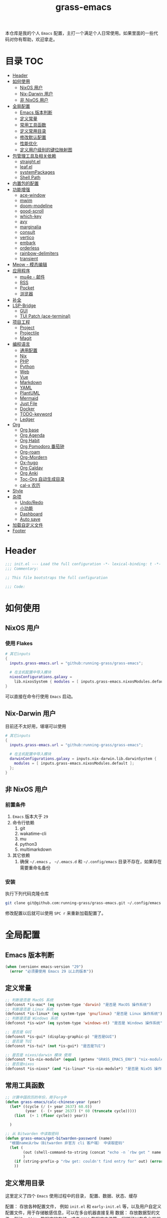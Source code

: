 #+TITLE: grass-emacs

#+PROPERTY: header-args               :results silent
#+PROPERTY: header-args:emacs-lisp    :tangle init.el

本仓库是我的个人 =Emacs= 配置，主打一个满足个人日常使用。如果里面的一些代码对你有帮助，欢迎拿走。

* 目录                                                                  :TOC:
- [[#header][Header]]
- [[#如何使用][如何使用]]
  - [[#nixos-用户][NixOS 用户]]
  - [[#nix-darwin-用户][Nix-Darwin 用户]]
  - [[#非-nixos-用户][非 NixOS 用户]]
- [[#全局配置][全局配置]]
  - [[#emacs-版本判断][Emacs 版本判断]]
  - [[#定义常量][定义常量]]
  - [[#常用工具函数][常用工具函数]]
  - [[#定义常用目录][定义常用目录]]
  - [[#修改默认配置][修改默认配置]]
  - [[#性能优化][性能优化]]
  - [[#定义用户级别的键位映射图][定义用户级别的键位映射图]]
- [[#包管理工具及相关依赖][包管理工具及相关依赖]]
  - [[#straightel][straight.el]]
  - [[#leafel][leaf.el]]
  - [[#systempackages][systemPackages]]
  - [[#shell-path][Shell Path]]
- [[#内置包的配置][内置包的配置]]
- [[#功能增强][功能增强]]
  - [[#ace-window][ace-window]]
  - [[#mwim][mwim]]
  - [[#doom-modeline][doom-modeline]]
  - [[#good-scroll][good-scroll]]
  - [[#which-key][which-key]]
  - [[#avy][avy]]
  - [[#marginalia][marginalia]]
  - [[#consult][consult]]
  - [[#vertico][vertico]]
  - [[#embark][embark]]
  - [[#orderless][orderless]]
  - [[#rainbow-delimiters][rainbow-delimiters]]
  - [[#transient][transient]]
- [[#meow---模态编辑][Meow - 模态编辑]]
- [[#应用程序][应用程序]]
  - [[#mu4e---邮件][mu4e - 邮件]]
  - [[#rss][RSS]]
  - [[#pocket][Pocket]]
  - [[#浏览器][浏览器]]
- [[#补全][补全]]
- [[#lsp-bridge][LSP-Bridge]]
  - [[#gui][GUI]]
  - [[#tui-patch-ace-terminal][TUI Patch (ace-terminal)]]
- [[#项目工程][项目工程]]
  - [[#project][Project]]
  - [[#projectile][Projectile]]
  - [[#magit][Magit]]
- [[#编程语言][编程语言]]
  - [[#通用配置][通用配置]]
  - [[#nix][Nix]]
  - [[#php][PHP]]
  - [[#python][Python]]
  - [[#web][Web]]
  - [[#vue][Vue]]
  - [[#markdown][Markdown]]
  - [[#yaml][YAML]]
  - [[#plantuml][PlantUML]]
  - [[#mermaid][Mermaid]]
  - [[#just-file][Just File]]
  - [[#docker][Docker]]
  - [[#todo-keyword][TODO-keyword]]
  - [[#ledger][Ledger]]
- [[#org][Org]]
  - [[#org-base][Org base]]
  - [[#org-agenda][Org Agenda]]
  - [[#org-habit][Org Habit]]
  - [[#org-pomodoro-番茄钟][Org Pomodoro 番茄钟]]
  - [[#org-roam][Org-roam]]
  - [[#org-mordern][Org-Mordern]]
  - [[#ox-hugo][Ox-hugo]]
  - [[#org-caldav][Org Caldav]]
  - [[#org-anki][Org Anki]]
  - [[#toc-org-自动生成目录][Toc-Org 自动生成目录]]
  - [[#cal-x-农历][cal-x 农历]]
- [[#style][Style]]
- [[#杂项][杂项]]
  - [[#undoredo][Undo/Redo]]
  - [[#小功能][小功能]]
  - [[#dashboard][Dashboard]]
  - [[#auto-save][Auto save]]
- [[#加载自定义文件][加载自定义文件]]
- [[#footer][Footer]]

* Header
#+begin_src emacs-lisp
;;; init.el --- Load the full configuration -*- lexical-binding: t -*-
;;; Commentary:

;; This file bootstraps the full configuration

;;; Code:
#+end_src

* 如何使用
** NixOS 用户

*** 使用 Flakes

#+name: flake.nix
#+begin_src nix
  # 其它inputs
  {
    inputs.grass-emacs.url = "github:running-grass/grass-emacs";

    # 在主机配置中导入模块
    nixosConfigurations.galaxy =
      lib.nixosSystem { modules = [ inputs.grass-emacs.nixosModules.default ]; };
  }
#+end_src

可以直接在命令行使用 =Emacs= 启动。

** Nix-Darwin 用户

目前还不太好用，堪堪可以使用

#+name: flake.nix
#+begin_src nix
  # 其它inputs
  {
    inputs.grass-emacs.url = "github:running-grass/grass-emacs";

    # 在主机配置中导入模块
    darwinConfigurations.galaxy = inputs.nix-darwin.lib.darwinSystem {
      modules = [ inputs.grass-emacs.nixosModules.default ];
    };
  }
#+end_src

** 非 NixOS 用户

*** 前置条件
1. =Emacs= 版本大于 =29=
2. 命令行依赖
   1. git
   2. wakatime-cli
   3. mu
   4. python3
   5. multimarkdown
3. 其它依赖
   1. 确保 =~/.emacs= ， =~/.emacs.d= 和 =~/.config/emacs= 目录不存在，如果存在需要重命名备份
*** 安装

执行下列代码克隆仓库

#+begin_src bash
  git clone git@github.com:running-grass/grass-emacs.git ~/.config/emacs
#+end_src

修改配置以后就可以使用 =SPC r= 来重新加载配置了。
* 全局配置
** Emacs 版本判断
#+begin_src emacs-lisp
  (when (version< emacs-version "29")
    (error "必须要使用 Emacs 29 以上的版本"))
#+end_src

** 定义常量
#+begin_src emacs-lisp
  ;; 判断是否是 MacOS 系统
  (defconst *is-mac* (eq system-type 'darwin) "是否是 MacOS 操作系统")
  ;; 判断是否是 Linux 系统
  (defconst *is-linux* (eq system-type 'gnu/linux) "是否是 Linux 操作系统")
  ;; 判断是否是 Windows 系统
  (defconst *is-win* (eq system-type 'windows-nt) "是否是 Windows 操作系统")

  ;; 是否是 GUI
  (defconst *is-gui* (display-graphic-p) "是否是GUI")
  ;; 是否是 TUI
  (defconst *is-tui* (not *is-gui*) "是否是TUI")

  ;; 是否是 nixos/darwin 模块 使用
  (defconst *is-nix-module* (equal (getenv "GRASS_EMACS_ENV") "nix-module") "是否是Nix模块")
  ;; 是否是nixos
  (defconst *is-nixos* (and *is-linux* *is-nix-module*) "是否是 NixOS 操作系统")
#+end_src

** 常用工具函数
#+begin_src emacs-lisp
  ;; 计算中国农历的年份，用于org中
  (defun grass-emacs/calc-chinese-year (year)
    (let* ((cycle (/ (+ year 2637) 60.0))
           (year  (- (+ year 2637) (* 60 (truncate cycle)))))
      (list  (+ 1 (floor cycle)) year))

    )

  ;; 从 Bitwarden 中读取密码
  (defun grass-emacs/get-bitwarden-password (name)
    "根据name从rbw（Bitwarden 非官方 cli 客户端） 中读取密码"
    (let (
          (out (shell-command-to-string (concat "echo -n `rbw get " name "`")))
          )
      (if (string-prefix-p "rbw get: couldn't find entry for" out) (error "没找到对应的密码") out)
      ))
#+end_src
** 定义常用目录

这里定义了四个 =Emacs= 使用过程中的目录， 配置、数据、状态、缓存

配置： 存放各种配置文件， 例如 =init.el= 和 =early-init.el= 等，以及用户自定义配置文件，用于存储敏感信息，可以在多台机器直接复用
数据： 存放数据型的文件，例如 =sqllite= 数据库的存储，或者 =BBDB= 数据库文件等，同样可以在多台机器直接共享。 和配置的区别在于，一个是声明式的，一个是动态增加的数据
状态： 在多次启动运行之间共享的状态，例如 最近打开的文件，搜索历史等， 不可以跨机器和跨用户使用。
缓存： 使用过程中的缓存文件，可以被安全的删除，必须可以被重建。

#+begin_src emacs-lisp
  (require 'xdg)

  (defun expand-emacs-config (filename)
    "expand emacs config files"
    (expand-file-name filename
                      (or (getenv "EMACS_DEBUG_DIR")
                          (expand-file-name "emacs" (xdg-config-home))

                          )))

  (defun expand-emacs-data (filename)
    "expand emacs data files"
    (expand-file-name filename
                      (expand-file-name "emacs" (xdg-data-home))
                      ))

  (defun expand-emacs-state (filename)
    "expand emacs state files"
    (expand-file-name filename
                      (expand-file-name "emacs" (xdg-state-home))
                      ))

  (defun expand-emacs-cache (filename)
    "expand emacs cache files"
    (expand-file-name filename
                      (expand-file-name "emacs" (xdg-cache-home))
                      ))

  ;; 给 eln-cache 目录换个地方
  (when (boundp 'native-comp-eln-load-path)
    (startup-redirect-eln-cache (expand-emacs-cache "eln-cache")))

  ;; 定义自定义文件
  (defconst *custom-file* (expand-emacs-data "custom.el") "一些个性化的定义存放之地")

  ;; 插件默认使用这个目录，如果需要的话，再调整到其它相关目录
  (setq user-emacs-directory (expand-emacs-state ""))
  ;; 更改到缓存目录
  (setq package-user-dir (expand-emacs-cache "elpa"))
#+end_src

** 修改默认配置
#+begin_src emacs-lisp
  ;; 关闭原生编译警告
  (setq native-comp-async-report-warnings-errors nil)
  ;; 关闭启动画面
  (setq inhibit-startup-screen t)
  ;; 禁用对话框
  (setq use-dialog-box nil)
  ;; 禁用文件对话框
  (setq use-file-dialog nil)

  ;; 允许像素级别调整窗口和窗体大小
  (setq-default
   window-resize-pixelwise t
   frame-resize-pixelwise t)

  ;; 关闭工具栏
  (when (fboundp 'tool-bar-mode)
    (tool-bar-mode -1))
  ;; 关闭文件滑动控件
  (when (fboundp 'set-scroll-bar-mode)
    (set-scroll-bar-mode nil))
  ;; 关闭菜单栏
  (menu-bar-mode -1)

  ;; 隐藏内部边框
  (let ((no-border '(internal-border-width . 0)))
    (add-to-list 'default-frame-alist no-border)
    (add-to-list 'initial-frame-alist no-border))

  ;; 开启像素级滚动
  (when (fboundp 'pixel-scroll-precision-mode)
    (pixel-scroll-precision-mode))


  ;; 关闭emacs自带的退出确认
  (setq confirm-kill-emacs #'yes-or-no-p)

  ;; 自动补全括号(关闭，有时候很烦人))
  (electric-pair-mode -1)

  ;; 编程模式下，光标在括号上时高亮另一个括号
  (add-hook 'prog-mode-hook #'show-paren-mode)
  ;; 在 Mode line 上显示列号
  (column-number-mode 1)

  ;; 选中文本后输入文本会替换文本（更符合我们习惯了的其它编辑器的逻辑）
  (delete-selection-mode t)

  ;; 关闭文件自动备份
  (setq make-backup-files nil)
  ;; 编程模式下，可以折叠代码块
  (add-hook 'prog-mode-hook #'hs-minor-mode)

  ;; 如果是nixos关闭内置的包管理工具
  (when *is-nix-module*
    (setq package-enable-at-startup nil))

  ;; 设置等宽字体
  (set-face-attribute 'default nil :family "Sarasa Term Slab SC" :height 140)
  ;; 设置后备字体
  (set-fontset-font t nil "Sarasa Term SC" nil 'prepend)
  (set-fontset-font t nil "Iosevka" nil 'prepend)
  (set-fontset-font t nil "Source Han Sans HW" nil 'append)
  (set-fontset-font t nil "Unifont" nil 'append)
  (set-fontset-font t nil "Symbols Nerd Font" nil 'append)

  ;; 设置自动折行
  (setq truncate-lines nil)

  ;; 默认查找目录为home目录
  (setq command-line-default-directory "~")
  (setq nerd-icons-font-names '("SymbolsNerdFontMono-Regular.ttf")) ;

  ;; 设置2个空格
  (setq-default indent-tabs-mode nil)
  (setq-default tab-width 2)
  (setq-default default-tab-width 2)
  (setq-default js-indent-level 2)

  ;; 使用短的 y-or-n
  (setopt use-short-answers t)

  ;; 禁用外部程序的粘贴板，避免扰乱emacs 内部的 kill-ring
  (setq select-enable-clipboard nil)

  ;; 为外部剪切板增加绑定
  (keymap-global-set "C-S-y" 'meow-clipboard-yank)
  (keymap-global-set "C-S-s" 'meow-clipboard-save)
  (keymap-global-unset  "C-h C-f")

  (setq bookmark-default-file (expand-emacs-data "bookmarks"))
  (setq auto-save-list-file-prefix (expand-emacs-state "auto-save-list/.saves-"))
#+End_src

** 性能优化
#+begin_src emacs-lisp
  ;; 调大 gc 的阈值
  (let ((normal-gc-cons-threshold (* 20 1024 1024))
        (init-gc-cons-threshold (* 128 1024 1024)))
    (setq gc-cons-threshold init-gc-cons-threshold)
    (add-hook 'emacs-startup-hook
              (lambda () (setq gc-cons-threshold normal-gc-cons-threshold))))

  ;; 调大子进程的输出读取缓冲
  (setq read-process-output-max (* 4 1024 1024))
  ;; 关闭对子进程读取输出时的延迟缓冲
  (setq process-adaptive-read-buffering nil)
#+end_src

** 定义用户级别的键位映射图

定义了几个键位映射图，用于作为一些常用命令的分组。

会被绑定到 =meow= 的 =leader= 键位图中

#+begin_src emacs-lisp
  (defvar application-keymap (make-sparse-keymap) "applications")
  (defalias 'application-keymap application-keymap)

  (defvar project-keymap (make-sparse-keymap) "project commands")
  (defalias 'project-keymap project-keymap)

  (defvar buffer-keymap (make-sparse-keymap) "buffer operations")
  (defalias 'buffer-keymap buffer-keymap)

  (defvar file-keymap (make-sparse-keymap) "file operations")
  (defalias 'file-keymap file-keymap)

  (defvar org-keymap (make-sparse-keymap) "所有gtd相关的全局操作都在这里")
  (defalias 'org-keymap org-keymap)

  (defvar-keymap grass/jump-map
    :doc "My jump keymap"
    )
  (keymap-set global-map "C-c j" grass/jump-map)

  (defvar toggle-keymap (make-sparse-keymap) "一些开关按键")
  (defalias 'toggle-keymap toggle-keymap)
#+end_src

* 包管理工具及相关依赖
** straight.el
#+begin_src emacs-lisp
  (defvar bootstrap-version)
  (setq straight-base-dir (expand-emacs-state ""))
  (let ((bootstrap-file
         (expand-file-name
          "straight/repos/straight.el/bootstrap.el"
          (or (bound-and-true-p straight-base-dir)
              user-emacs-directory)))
        (bootstrap-version 7))
    (unless (file-exists-p bootstrap-file)
      (with-current-buffer
          (url-retrieve-synchronously
           "https://raw.githubusercontent.com/radian-software/straight.el/develop/install.el"
           'silent 'inhibit-cookies)
        (goto-char (point-max))
        (eval-print-last-sexp)))
    (load bootstrap-file nil 'nomessage))
#+end_src

** leaf.el
#+begin_src emacs-lisp
  (straight-use-package 'leaf)
  (straight-use-package 'leaf-keywords)
  (leaf leaf-keywords
    :custom
    (leaf-expand-ensure-system-package . t)
    :config
    (leaf-keywords-init)
    )
#+end_src

** systemPackages
#+begin_src emacs-lisp
  (leaf system-packages
    :straight '(system-packages
                :type git :host github :repo "running-grass/system-packages")
    :custom
    (system-packages-use-sudo . nil)
    (system-packages-noconfirm . t)
    :config
    (system-packages-ensure "git")
    )
#+end_src

** Shell Path
#+begin_src emacs-lisp
  (leaf exec-path-from-shell
    :straight t
    :config
    (exec-path-from-shell-initialize))
#+end_src
* 内置包的配置

#+begin_src emacs-lisp
  (leaf url
    :custom
    `(url-configuration-directory . ,(expand-emacs-state "url"))
    )
  ;; 保存了上一次打开文件时的光标位置
  (leaf saveplace
    :global-minor-mode save-place-mode
    :custom
    `(save-place-file . ,(expand-emacs-state "places"))
    )

  ;; 命令记录
  (leaf savehist
    :global-minor-mode t
    :custom
    (savehist-autosave-interval . 60)
    `(savehist-file . ,(expand-emacs-state "history"))
    )

  (leaf dabbrev
    ;; Swap M-/ and C-M-/
    :bind (("M-/" . dabbrev-completion)
           ("C-M-/" . dabbrev-expand))
    ;; Other useful Dabbrev configurations.
    :custom
    (dabbrev-ignored-buffer-regexps . '("\\.\\(?:pdf\\|jpe?g\\|png\\)\\'")))


  ;; 配置 tramp -- 远程编辑
  (leaf tramp
    :custom
    (tramp-default-method . "ssh")
    `(tramp-persistency-file-name . ,(expand-emacs-state "tramp")))

  ;; 文件被外部程序修改后，重新载入buffer
  (leaf autorevert
    :global-minor-mode global-auto-revert-mode
    )

  ;; 最近打开的文件
  (leaf recentf
    :global-minor-mode t
    :custom
    `(recentf-save-file . ,(expand-emacs-state "recentf"))
    (recentf-max-saved-items . 2000)
    (recentf-max-menu-items . 150)
    )

#+end_src

* 功能增强

** ace-window

这又是一个 abo-abo（Oleh Krehel）的项目。我们用 Emacs 多窗口时，window 超过 3 个后就很难使用 C-x o 进行切换了。ace-window 对 C-x o 重新绑定，使用时可以为每个 window 编个号，用编号进行跳转。


#+begin_src emacs-lisp
  (leaf ace-window
    :straight t
    :bind (("C-x o" . ace-window)))
#+end_src


** mwim

还记得我们提到 C-a 对应了 move-beginning-of-line，M-m 对应了 back-to-indentation。当代码有缩进时，前者会把光标移动到行首（到空格之前），后者会移动到代码文字的开头（到空格之后）。那么实际中这两个按法差别较大，且不易区分，使用起来不方便。mwim 就将二者合并，覆盖 C-a 为 mwim-beginning-of-code-or-line，这样按一次 C-a 时移动到代码文字开头，再按一次则是移动到整行的行首，如此反复。

同时，更有意义的是，它还可以覆盖 C-e move-end-of-line 为 mwim-end-of-code-or-line，当本行代码结尾有注释时，第一次按 C-e 将光标移动到代码尾部、注释之前。再按一次则是移动到整行的行尾。 这就大大提高了写代码的效率。

#+begin_src emacs-lisp
  (leaf mwim
    :straight t
    :bind
    ("C-a" . mwim-beginning-of-code-or-line)
    ("C-e" . mwim-end-of-code-or-line))
#+end_src


** doom-modeline

可以进行丰富的定制化

#+begin_src emacs-lisp
  (leaf doom-modeline
    :straight t
    :global-minor-mode t
    :custom
    (doom-modeline-modal-icon . t)
    )
#+end_src

** good-scroll

在现代图形界面操作系统中，光标在上下移动、翻页的时候 Emacs 会直接刷新界面，滚动时也是按行滚动，比较粗糙。good-scroll 提供了平滑滚动，并且支持变速滚动，更加顺手。


#+begin_src emacs-lisp
  (leaf good-scroll
    :straight t
    :global-minor-mode t
    :when *is-gui*          ; 在图形化界面时才使用这个插件
    )
#+end_src

** which-key

这是一个实用小工具，专门针对 Emacs 快捷键多而杂的问题，安装后，当按下部分快捷键前缀时，它会通过 minibuffer 提示你都有哪些可以按的快捷键及其命令名。例如启动了 hs-minor-mode 后，我们正常可以通过 C-c @ C-h 折叠代码块、用 C-c @ C-s 来展开代码块。但这个快捷键很长，时常记不住，那么有了 which-key 后我们可以先按下 C-c @ ，此时 which-key 就会提示我们接下来可以按的键：

#+begin_src emacs-lisp
  (leaf which-key
    :straight t
    :global-minor-mode t
    )
#+end_src


** avy

[[https://pavinberg.github.io/emacs-book/zh/enhancement/#avy][使用方法]]

#+begin_src emacs-lisp
  (leaf avy
    :straight t
    :bind
    ("C-c j j" . avy-goto-char-timer)
    ("C-c j l" . avy-goto-line)
    )
#+end_src

** marginalia

可以为 Emacs minibuffer 中的选项添加注解

#+begin_src emacs-lisp
  ;; Enable rich annotations using the Marginalia package
  (leaf marginalia
    :straight t
    :global-minor-mode t
    ;; Bind `marginalia-cycle' locally in the minibuffer.  To make the binding
    ;; available in the *Completions* buffer, add it to the
    ;; `completion-list-mode-map'.
    :bind
    (:minibuffer-local-map
     ("M-A" . marginalia-cycle))
    )
#+end_src

** consult

#+begin_src emacs-lisp
  (defun delete-current-file ()
    "Delete the file associated with the current buffer. Delete the current buffer too. If no file is associated, just close buffer without prompt for save."
    (interactive)
    (let ((currentFile (buffer-file-name)))
      (when (yes-or-no-p (concat "Delete file?: " currentFile))
        (kill-buffer (current-buffer))
        (when currentFile (delete-file currentFile)))))

  ;; Example configuration for Consult
  (leaf consult
    :straight t
    :ensure-system-package (rg . ripgrep)
    :bind
    ("C-c b b" . consult-buffer)
    ("C-c p s" . consult-ripgrep)
    ("C-c f f" . find-file)
    ("C-c f d" . delete-current-file)
    ("C-c f e" . consult-recent-file)
    ("C-c j g" . consult-goto-line)            ;; orig. goto-line
    ("C-c j m" . consult-imenu)
    ("C-c j s" . consult-line)                ;; orig. previous-matching-history-element

    ;; Enable automatic preview at point in the *Completions* buffer. This is
    ;; relevant when you use the default completion UI.
    :hook
    (completion-list-mode-hook . consult-preview-at-point-mode)

    ;; The :init configuration is always executed (Not lazy)
    :custom
    ;; Optionally configure the register formatting. This improves the register
    ;; preview for `consult-register', `consult-register-load',
    ;; `consult-register-store' and the Emacs built-ins.
    (register-preview-delay . 0.5)
    (register-preview-function . #'consult-register-format)
    ;; Use Consult to select xref locations with preview
    (xref-show-xrefs-function . #'consult-xref)
    (xref-show-definitions-function . #'consult-xref)
    ;; Optionally configure the narrowing key.
    ;; Both < and C-+ work reasonably well.
    (consult-narrow-key . "<") ;; "C-+"

    ;; Optionally tweak the register preview window.
    ;; This adds thin lines, sorting and hides the mode line of the window.
    :init
    (advice-add #'register-preview :override #'consult-register-window)

    ;; Configure other variables and modes in the :config section,
    ;; after lazily loading the package.
    :config

    ;; Optionally configure preview. The default value
    ;; is 'any, such that any key triggers the preview.
    ;; (setq consult-preview-key 'any)
    ;; (setq consult-preview-key "M-.")
    ;; (setq consult-preview-key '("S-<down>" "S-<up>"))
    ;; For some commands and buffer sources it is useful to configure the
    ;; :preview-key on a per-command basis using the `consult-customize' macro.
    (consult-customize
     consult-theme :preview-key '(:debounce 0.2 any)
     consult-ripgrep consult-git-grep consult-grep
     consult-bookmark consult-recent-file
     ;; consult-xref
     consult--source-bookmark consult--source-file-register
     consult--source-recent-file consult--source-project-recent-file
     ;; :preview-key "M-."
     :preview-key '(:debounce 0.4 any))


    ;; Optionally make narrowing help available in the minibuffer.
    ;; You may want to use `embark-prefix-help-command' or which-key instead.
    ;; (define-key consult-narrow-map (vconcat consult-narrow-key "?") #'consult-narrow-help)

    ;; By default `consult-project-function' uses `project-root' from project.el.
    ;; Optionally configure a different project root function.
      ;;;; 1. project.el (the default)
    ;; (setq consult-project-function #'consult--default-project-function)
      ;;;; 2. vc.el (vc-root-dir)
    ;; (setq consult-project-function (lambda (_) (vc-root-dir)))
      ;;;; 3. locate-dominating-file
    ;; (setq consult-project-function (lambda (_) (locate-dominating-file "." ".git")))
    ;; 4. projectile.el (projectile-project-root)
    (autoload 'projectile-project-root "projectile")
    (setq consult-project-function (lambda (_) (projectile-project-root)))
      ;;;; 5. No project support
    ;; (setq consult-project-function nil)
    )
#+end_src

** vertico

#+begin_src emacs-lisp
  (leaf vertico
    :straight t
    :global-minor-mode t
    :custom
    ;; Show more candidates
    (vertico-count . 20)

    ;; Grow and shrink the Vertico minibuffer
    (vertico-resize . t)

    ;; Optionally enable cycling for `vertico-next' and `vertico-previous'.
    (vertico-cycle . t)
    )
#+end_src

** embark

embark 是另一个比较神奇的工具。Emacs 基本的操作流程是先输入命令再输入命令作用的对象。例如，我们先按下 C-x C-f 再输入文件名来打开文件。但是有的时候，我们按下命令、选择了文件后，可能又后悔了，想要对相同的文件输入另一个命令。例如我们按下 C-x k 打算关闭一个后台 buffer，然后输入了文件名，这时我们忽然想再查看一眼那个文件。那么平常，我们只好按下 C-g 放弃这次命令，再用 C-x b 切换过去。而有了 embark ，我们可以在按下 C-x k 、输入了部分文件名选中文件后 ，按下 C-. 触发 embark- act，这时按下 o 就可以在另一个新的窗口打开这个 buffer 了。我们无需放弃命令重新输入，而是继续输入就好了。

#+begin_src emacs-lisp
  (leaf embark
    :straight t
    :bind
    (("C-." . embark-act)         ;; pick some comfortable binding
     ("C-;" . embark-dwim)        ;; good alternative: M-.
     ("C-h B" . embark-bindings)) ;; alternative for `describe-bindings'

    :custom

    ;; Optionally replace the key help with a completing-read interface
    (prefix-help-command . #'embark-prefix-help-command)

    ;; Show the Embark target at point via Eldoc. You may adjust the
    ;; Eldoc strategy, if you want to see the documentation from
    ;; multiple providers. Beware that using this can be a little
    ;; jarring since the message shown in the minibuffer can be more
    ;; than one line, causing the modeline to move up and down:

    ;; (add-hook 'eldoc-documentation-functions #'embark-eldoc-first-target)
    ;; (setq eldoc-documentation-strategy #'eldoc-documentation-compose-eagerly)

    :config

    ;; Hide the mode line of the Embark live/completions buffers
    (add-to-list 'display-buffer-alist
                 '("\\`\\*Embark Collect \\(Live\\|Completions\\)\\*"
                   nil
                   (window-parameters (mode-line-format . none)))))

  ;; Consult users will also want the embark-consult package.
  (leaf embark-consult
    :straight t ; only need to install it, embark loads it after consult if found
    :after (consult embark)
    :hook
    (embark-collect-mode-hook . consult-preview-at-point-mode))
#+end_src

** orderless
一个模糊搜索的插件，可以为多个其它插件提供排序函数
#+begin_src emacs-lisp
  (leaf orderless
    :straight t
    :custom
    ;; Configure a custom style dispatcher (see the Consult wiki)
    ;; (setq orderless-style-dispatchers '(+orderless-consult-dispatch orderless-affix-dispatch)
    ;;       orderless-component-separator #'orderless-escapable-split-on-space)
    (completion-styles . '(orderless basic))
    (completion-category-defaults . nil)
    (completion-category-overrides . '((file (styles partial-completion))))
    )
#+end_src

** rainbow-delimiters

这个插件可以用不同颜色标记多级括号，方便看清代码块（尤其在 EmacsLisp 中）。

#+begin_src emacs-lisp
  ;; 括号的多色彩
  (leaf rainbow-delimiters
    :straight t
    :hook
    (prog-mode-hook . rainbow-delimiters-mode)
    )
#+end_src

** transient
#+begin_src emacs-lisp
  (leaf transient
    :straight t
    :custom
    `(transient-levels-file . ,(expand-emacs-state "transient/levels.el"))
    `(transient-values-file . ,(expand-emacs-state "transient/values.el"))
    `(transient-history-file . ,(expand-emacs-state "transient/history.el"))
    )
#+end_src
* Meow - 模态编辑

可以说这个模态编辑包是整个配置中我最喜欢的。 它可以最大限度的使用 =Emacs= 原生键位。而不需要每安装一个新的包，就去做一些适配和兼容（我说的就是 =evil= ）

#+begin_src emacs-lisp
  (defun reload-config ()
    "重新加载配置"
    (interactive)
      (progn
        (org-babel-tangle-file (expand-emacs-config  "README.org"))
        (load-file (expand-emacs-config "init.el"))
        )
      )

  (defun meow-setup ()
    (setq meow-cheatsheet-layout meow-cheatsheet-layout-qwerty)

    (meow-motion-overwrite-define-key
     ;; '("j" . meow-next)
     ;; '("k" . meow-prev)
     '("<escape>" . ignore))
    (meow-leader-define-key
     ;; SPC j/k will run the original command in MOTION state.
     '("J" . "H-j")
     '("K" . "H-k")
     ;; Use SPC (0-9) for digit arguments.
     '("1" . meow-digit-argument)
     '("2" . meow-digit-argument)
     '("3" . meow-digit-argument)
     '("4" . meow-digit-argument)
     '("5" . meow-digit-argument)
     '("6" . meow-digit-argument)
     '("7" . meow-digit-argument)
     '("8" . meow-digit-argument)
     '("9" . meow-digit-argument)
     '("0" . meow-digit-argument)
     '("/" . meow-keypad-describe-key)

     '("?" . meow-cheatsheet)

     '("<SPC>" . consult-mode-command)

     '("r" . reload-config)
     )
    (meow-normal-define-key
     '("0" . meow-expand-0)
     '("9" . meow-expand-9)
     '("8" . meow-expand-8)
     '("7" . meow-expand-7)
     '("6" . meow-expand-6)
     '("5" . meow-expand-5)
     '("4" . meow-expand-4)
     '("3" . meow-expand-3)
     '("2" . meow-expand-2)
     '("1" . meow-expand-1)
     '("-" . negative-argument)
     '(";" . meow-reverse)
     '("," . meow-inner-of-thing)
     '("." . meow-bounds-of-thing)
     '("[" . meow-beginning-of-thing)
     '("]" . meow-end-of-thing)
     '("a" . meow-append)
     '("A" . meow-open-below)
     '("b" . meow-back-word)
     '("B" . meow-back-symbol)
     '("c" . meow-change)
     '("d" . meow-delete)
     '("D" . meow-backward-delete)
     '("e" . meow-next-word)
     '("E" . meow-next-symbol)
     '("f" . meow-find)
     '("g" . meow-cancel-selection)
     '("G" . meow-grab)
     '("h" . meow-left)
     '("H" . meow-left-expand)
     '("i" . meow-insert)
     '("I" . meow-open-above)
     '("j" . meow-next)
     '("J" . meow-next-expand)
     '("k" . meow-prev)
     '("K" . meow-prev-expand)
     '("l" . meow-right)
     '("L" . meow-right-expand)
     '("m" . meow-join)
     '("n" . meow-search)
     '("o" . meow-block)
     '("O" . meow-to-block)
     '("p" . meow-yank)
     '("P" . consult-yank-from-kill-ring)
     '("q" . meow-quit)
     '("Q" . meow-goto-line)
     '("r" . meow-replace)
     '("R" . meow-swap-grab)
     '("s" . meow-kill)
     '("t" . meow-till)
     '("u" . meow-undo)
     '("U" . meow-undo-in-selection)
     '("v" . meow-visit)
     '("w" . meow-mark-word)
     '("W" . meow-mark-symbol)
     '("x" . meow-line)
     '("X" . meow-goto-line)
     '("y" . meow-save)
     '("Y" . meow-sync-grab)
     '("z" . meow-pop-selection)
     '("'" . repeat)
     '("<escape>" . ignore))
    )
  (leaf meow
    :straight t
    :require t
    :config
    (meow-setup)
    (meow-global-mode 1)
    (add-to-list 'meow-mode-state-list '(minibuffer-mode . insert))
    )
#+end_src


* 应用程序

** COMMENT EAF

现在这个功能还不好用。

待解决的问题
- [ ] 封装每个应用为一个 nixpkg
- [ ] 和Meow模式的集成

目前的安装方式
1. 克隆到指定的目录
2. 使用 =nix-shell -p pkg-config libinput libevdev= 进入编译环境
3. 使用 =./install-eaf.py --ignore-core-deps= 安装所需依赖

#+begin_src emacs-lisp
  (leaf eaf
    :straight '(eaf :type git :host github :repo "emacs-eaf/emacs-application-framework"
                    ;; :files (:defaults "*")
                    :files (:defaults "*.el" "*.py" "*.json" "extension" "core" "reinput")
                    )

    ;; :load-path (expand-file-name
    ;;             "workspace/forks/emacs-application-framework"
    ;;             (getenv "HOME")
    ;;             )

    ;; :init
    ;; :config
    ;; (add-to-list 'meow-mode-state-list '(eaf-mode . motion))
    )

  (leaf eaf-browser
    :after eaf
    :require t
    :load-path "~/.local/state/emacs/straight/repos/emacs-application-framework/app/browser/"
    :custom
    (eaf-browser-continue-where-left-off . t)
    (eaf-browser-enable-adblocker . t)
    (browse-url-browser-function . 'eaf-open-browser)

    :config
    (defalias 'browse-web #'eaf-open-browser)
    ;; (eaf-bind-key scroll_up "C-n" eaf-pdf-viewer-keybinding)
    ;; (eaf-bind-key scroll_down "C-p" eaf-pdf-viewer-keybinding)
    ;; (eaf-bind-key take_photo "p" eaf-camera-keybinding)
    ;; (eaf-bind-key nil "M-q" eaf-browser-keybinding) ;; unbind, see more in the Wiki
    ;; (eaf-bind-key nil "SPC" eaf-browser-keybinding) ;; unbind, see more in the Wiki
    )
  (leaf eaf-file-manager
    :after eaf
    :require t
    :load-path "~/.local/state/emacs/straight/repos/emacs-application-framework/app/file-manager/"
    ;; :custom
    ;; (eaf-browser-continue-where-left-off . t)
    ;; (eaf-browser-enable-adblocker . t)
    ;; (browse-url-browser-function . 'eaf-open-browser)

    ;; :config
    ;; (defalias 'browse-web #'eaf-open-browser)
    ;; (eaf-bind-key scroll_up "C-n" eaf-pdf-viewer-keybinding)
    ;; (eaf-bind-key scroll_down "C-p" eaf-pdf-viewer-keybinding)
    ;; (eaf-bind-key take_photo "p" eaf-camera-keybinding)
    ;; (eaf-bind-key nil "M-q" eaf-browser-keybinding) ;; unbind, see more in the Wiki
    ;; (eaf-bind-key nil "SPC" eaf-browser-keybinding) ;; unbind, see more in the Wiki
    )
#+end_src

** mu4e - 邮件
收邮件方案是使用 offlineimap 进行邮件的同步，由 mu 对邮箱进行索引，前端使用 mu4e 进行管理。
发邮件的方案是 使用 msmtp

目前只在 nix 相关的环境下可用

#+begin_src emacs-lisp
  (leaf mu4e
    :when *is-nix-module*
    :ensure-system-package mu offlineimap
    :custom
    (user-full-name . "Leo Liu")
    (user-mail-address . "hi@grass.show")

    (sendmail-program . "msmtp")
    (mail-user-agent . 'mu4e-user-agent)

    (send-mail-function . 'smtpmail-send-it)
    (message-sendmail-f-is-evil . t)
    (message-sendmail-extra-arguments . '("--read-envelope-from"))
    (message-send-mail-function . 'message-send-mail-with-sendmail)

    (mu4e-attachment-dir .  "~/Downloads")
    (mu4e-get-mail-command . "offlineimap -o")
    (mu4e-update-interval . 300)
    (mu4e-notification-support . t)

    :init
    ;; 定时更新索引
    (run-with-idle-timer (* 5 60) t 'mu4e-update-index)
    :config
    ;; 默认是motion模式
    (add-to-list 'meow-mode-state-list '(mu4e-view-mode . motion))
    ;; allow for updating mail using 'U' in the main view:

    :commands mu4e-update-index
    :bind
    ("C-c a m" . mu4e)
    ("C-c t m" . mu4e-update-mail-and-index)
    )
#+end_src


** RSS

#+begin_src emacs-lisp
  (leaf elfeed-protocol
    :straight t
    :ensure-system-package rbw
    :custom
    (elfeed-use-curl . t)
    `(elfeed-db-directory . ,(expand-emacs-cache "elfeed"))
    (elfeed-curl-extra-arguments . '("--insecure")) ;necessary for https without a trust certificate
    ;; (setq elfeed-protocol-fever-update-unread-only nil)
    (elfeed-protocol-fever-fetch-category-as-tag . t)
    (elfeed-protocol-fever-update-unread-only . t)
    ;; setup feeds
    (elfeed-protocol-feeds .
          '(
            ("fever+https://grass@rss.grass.work:30443"
             :api-url "https://grass@rss.grass.work:30443/fever/"
             :password  (grass-emacs/get-bitwarden-password "miniflux-fever"))
            ))

    ;; enable elfeed-protocol
    (elfeed-protocol-enabled-protocols . '(fever))
    (elfeed-curl-timeout . 36000)
    :require t
    :config
    (elfeed-protocol-enable)
    :bind
    ("C-c a r" . elfeed)
    )
#+end_src


** Pocket

用于阅读和管理稍后阅读列表

#+begin_src emacs-lisp
  (leaf pocket-reader
    :straight t
    :after elfeed
    :custom
    (pocket-reader-open-url-default-function . #'eww)
    :bind
    ("C-c a p" . pocket-reader)
    (:elfeed-search-mode-map
          ("P" . pocket-reader-elfeed-search-add-link)
          )
    (:elfeed-show-mode-map
          ("P" . pocket-reader-elfeed-entry-add-link)
          )

    )
#+end_src

** 浏览器

#+begin_src emacs-lisp
  (leaf eww
    )
#+end_src

* 补全

列表补全使用的是 =vertico= / =marginalia= / =consult= / =orderless= 全家桶

#+begin_src emacs-lisp
  ;; Use Dabbrev with Corfu!
  (leaf yasnippet
    :straight t
    :global-minor-mode yas-global-mode
    :custom
    `(yas--default-user-snippets-dir . ,(expand-emacs-data "snippets"))
    )

#+end_src

* LSP-Bridge
** GUI
#+begin_src emacs-lisp
  (leaf lsp-bridge
    :straight '(lsp-bridge :type git :host github :repo "manateelazycat/lsp-bridge"
                           :files (:defaults "*.el" "*.py" "acm" "core" "langserver" "multiserver" "resources")
                           :build (:not compile)
                           )
    :leaf-defer nil
    :custom
    ;; ui
    (acm-enable-preview . t)
    (lsp-bridge-enable-log . nil)
    ;; 用户级别的lsp-bridge配置
    (lsp-bridge-user-langserver-dir . "~/.config/emacs/lsp-bridge-user/langserver")
    (lsp-bridge-php-lsp-server . 'phpactor)
    ;; codeium
    (acm-enable-codeium . t)
    (lsp-bridge-enable-completion-in-string . t)
    ;; formatter
    (lsp-bridge-enable-auto-format-code . nil)
    (lsp-bridge-auto-format-code-idle . nil)
    :hook
    (vue-mode-hook . lsp-bridge-mode)

    :config
    (add-to-list 'meow-mode-state-list '(lsp-bridge-ref-mode . motion))
    (global-lsp-bridge-mode)

    :bind
    ("M-." . lsp-bridge-find-def)
    ("M-," . lsp-bridge-find-def-return)

    ("C-c t l" . lsp-bridge-mode)
    )
#+end_src


** TUI Patch (ace-terminal)

由于 =lsp-bridge= 不支持 =TUI=, 单独装一个包来支持 =TUI=
#+begin_src emacs-lisp

  (leaf acm-terminal
    :when *is-tui*
    :straight '(popon :host nil :repo "https://codeberg.org/akib/emacs-popon.git")
    :straight '(acm-terminal :host github :repo "twlz0ne/acm-terminal")
    )
#+end_src


* 项目工程

#+begin_src emacs-lisp


  (defun projectile-run-vterm ()
    (interactive)
    (let* ((project (projectile-ensure-project (projectile-project-root)))
           (buffer "vterm"))
      (require 'vterm)
      (if (buffer-live-p (get-buffer buffer))
          (switch-to-buffer buffer)
        (vterm))
      (vterm-send-string (concat "cd " project))
      (vterm-send-return)))


  (leaf vterm
    :straight t
    :config
    (add-to-list 'meow-mode-state-list '(vterm-mode . insert))

    :bind
    ("C-c b t" . vterm)
    )
#+end_src
** Project
#+begin_src emacs-lisp
  (leaf project
    :config
    (setq project-list-file (expand-emacs-state "projects"))
    :bind
    ("C-c p f" . project-find-file)
    ("C-c p d" . project-find-dir)
    ("C-c p b" . consult-project-buffer)
    )
#+end_src
** Projectile
#+begin_src emacs-lisp
  (leaf projectile
    :straight t
    :global-minor-mode projectile-mode
    :custom
    ;; 关闭启动时的自动项目发现
    (projectile-auto-discover . nil)
    `(projectile-known-projects-file . ,(expand-emacs-state "projectile-known-projects.eld"))
    (projectile-project-search-path . '(
                                        ("~/workspace" . 2)
                                        "~/workspace/mugeda"
                                        ))
    :bind
    ("C-c p R" . projectile-replace)
    )

  ;; 绑定 consult-projectile
  (leaf consult-projectile
    :straight t
    :bind
    ("C-c p p" . consult-projectile-switch-project)
    ("C-c p 4 f" . consult-projectile-find-file-other-window)
    )
#+end_src
** Magit
支持 Git 的使用，同时使用 =magit-todos= 增强TODO关键词的展示
#+begin_src emacs-lisp
  (leaf magit
    :straight t
    :bind
    ("C-c p v" . magit)
    )

#+end_src

* 编程语言

** 通用配置

一些不区分语言的功能，例如重命名，简单重构等

*** format 格式化

#+begin_src emacs-lisp
  (leaf format-all
    :straight t
    :commands format-all-mode
    :bind
    ("C-c b =" . format-all-region-or-buffer)
    )
#+end_src

*** editorconfig
#+begin_src emacs-lisp
  (leaf editorconfig
    :straight t
    :global-minor-mode editorconfig-mode
    )
#+end_src

*** COMMENT codeium
使用 =codeium= 可以自动生成代码提示，但是不支持 =TUI=
#+begin_src emacs-lisp
  ;; we recommend using use-package to organize your init.el
  (leaf codeium
    :straight '(codeium :host github :type git :repo "Exafunction/codeium.el")
    ;; if you use straight
    ;; :straight '(:type git :host github :repo "Exafunction/codeium.el")
    ;; otherwise, make sure that the codeium.el file is on load-path

    :init
    ;; use globally
    (add-to-list 'completion-at-point-functions #'codeium-completion-at-point)
    ;; or on a hook
    ;; (add-hook 'python-mode-hook
    ;;     (lambda ()
    ;;         (setq-local completion-at-point-functions '(codeium-completion-at-point))))

    ;; if you want multiple completion backends, use cape (https://github.com/minad/cape):
    ;; (add-hook 'python-mode-hook
    ;;     (lambda ()
    ;;         (setq-local completion-at-point-functions
    ;;             (list (cape-super-capf #'codeium-completion-at-point #'lsp-completion-at-point)))))
    ;; an async company-backend is coming soon!

    ;; codeium-completion-at-point is autoloaded, but you can
    ;; optionally set a timer, which might speed up things as the
    ;; codeium local language server takes ~0.2s to start up
    ;; (add-hook 'emacs-startup-hook
    ;;  (lambda () (run-with-timer 0.1 nil #'codeium-init)))

    ;; :defer t ;; lazy loading, if you want
    :config
    (setq use-dialog-box nil) ;; do not use popup boxes

    ;; if you don't want to use customize to save the api-key
    ;; (setq codeium/metadata/api_key "xxxxxxxx-xxxx-xxxx-xxxx-xxxxxxxxxxxx")

    ;; get codeium status in the modeline
    (setq codeium-mode-line-enable
          (lambda (api) (not (memq api '(CancelRequest Heartbeat AcceptCompletion)))))
    (add-to-list 'mode-line-format '(:eval (car-safe codeium-mode-line)) t)
    ;; alternatively for a more extensive mode-line
    ;; (add-to-list 'mode-line-format '(-50 "" codeium-mode-line) t)

    ;; use M-x codeium-diagnose to see apis/fields that would be sent to the local language server
    (setq codeium-api-enabled
          (lambda (api)
            (memq api '(GetCompletions Heartbeat CancelRequest GetAuthToken RegisterUser auth-redirect AcceptCompletion))))
    ;; you can also set a config for a single buffer like this:
    ;; (add-hook 'python-mode-hook
    ;;     (lambda ()
    ;;         (setq-local codeium/editor_options/tab_size 4)))

    ;; You can overwrite all the codeium configs!
    ;; for example, we recommend limiting the string sent to codeium for better performance
    (defun my-codeium/document/text ()
      (buffer-substring-no-properties (max (- (point) 3000) (point-min)) (min (+ (point) 1000) (point-max))))
    ;; if you change the text, you should also change the cursor_offset
    ;; warning: this is measured by UTF-8 encoded bytes
    (defun my-codeium/document/cursor_offset ()
      (codeium-utf8-byte-length
       (buffer-substring-no-properties (max (- (point) 3000) (point-min)) (point))))
    (setq codeium/document/text 'my-codeium/document/text)
    (setq codeium/document/cursor_offset 'my-codeium/document/cursor_offset))

  (leaf company
    :straight t
    :config
    (global-company-mode t)
    (setq-default
     company-idle-delay 0.05
     company-require-match nil
     company-minimum-prefix-length 0

     ;; get only preview
     company-frontends '(company-preview-frontend)
     ;; also get a drop down
     ;; company-frontends '(company-pseudo-tooltip-frontend company-preview-frontend)
     ))

#+end_src
** Nix
#+begin_src emacs-lisp
  (leaf nix-mode
    :straight t
    :mode "\\.nix\\'"
    ;; :custom
    ;; (lsp-bridge-nix-lsp-server . 'rnix-lsp)
    :setq-default
    (format-all-formatters . '(("Nix" (nixfmt))))
    )
#+end_src

** PHP

#+begin_src emacs-lisp
  (leaf php-mode
    :straight t
    :mode "\\.php\\'"
    :custom
    (lsp-bridge-php-lsp-server . 'phpactor)
    :bind
    (:php-mode-map
     ;; 清除 C-. 为 embark 腾空
     ("C-," . nil)
     ("C-." . nil))
    )
#+end_src

** Python
#+begin_src emacs-lisp
  (leaf python
    :ensure-system-package pyright
    :custom
    (lsp-bridge-python-lsp-server . 'pyright)
    )
#+end_src
** Web

使用 =Emmet= 处理快速展开，语法高亮都使用 =treesite= ， =ts= 和 =js= 的基础补全使用 =lsp= ，其余高级功能使用 =tide=
#+begin_src emacs-lisp
  ;; 配置emmet-mode
  ;; 默认为C-j展开
  (leaf emmet-mode
    :straight t
    :hook html-mode-hook
    :hook html-ts-mode-hook
    :hook css-mode-hook
    :hook vue-mode-hook
    )

  (leaf typescript-ts-mode
    :mode "\\.ts\\'"
    )

  ;; (leaf tide
  ;;   :straight t
  ;;   :hook
  ;;   (typescript-ts-mode-hook . tide-setup)
  ;;   (tsx-ts-mode-hook . tide-setup)
  ;;   (js-mode-hook . tide-setup)
  ;;   (vue-mode-hook . tide-setup)
  ;;   (typescript-ts-mode-hook . tide-hl-identifier-mode)
  ;;   )
#+end_src

** Vue
#+begin_src emacs-lisp
  (leaf vue-mode
    :straight t
    :mode "\\.vue\\'"
    :custom
    ;; 0, 1, or 2, representing (respectively) none, low, and high coloring
    (mmm-submode-decoration-level . 0)
    )
#+end_src

** Markdown

#+begin_src emacs-lisp
  (leaf markdown-mode
    :straight t
    :ensure-system-package multimarkdown
    :mode ("README\\.md\\'" . gfm-mode)
    :custom
    (markdown-command . "multimarkdown")
    :bind
    (:markdown-mode-map
     ("C-c C-e" . markdown-do)
     ))
#+end_src

** YAML

#+begin_src emacs-lisp
  (leaf yaml-ts-mode
    :mode ("\\.yml\\'" "\\.yaml\\'")
    :setq-default
    (format-all-formatters . '(("YAML" (prettier)))))
#+end_src

** PlantUML

#+begin_src emacs-lisp
  (leaf plantuml-mode
    :straight t
    :ensure-system-package plantuml
    :mode ("\\.puml\\'" "\\.plantuml\\'" "\\.wsd\\'" "\\.pu\\'" "\\.iuml\\'")
    :custom
    (plantuml-default-exec-mode . 'executable)
    (plantuml-executable-args . '(
                                  "-headless"
                                  "-charset"
                                  "UTF-8"
                                  ))
    )
#+end_src

** Mermaid
#+begin_src emacs-lisp
  (leaf mermaid-mode
    :straight t
    :ensure-system-package
    (mmdc . mermaid-cli)
    )
#+end_src
** Just File
#+begin_src emacs-lisp
  (leaf just-mode
    :straight t
    :mode ("\\justfile\\'")
    )
  (leaf justl
    :straight t
    :bind
    ("C-c p r" . justl-exec-recipe-in-dir)
    )
#+end_src

** Docker
#+begin_src emacs-lisp
  (leaf dockerfile-mode
    :straight t
    :mode ("\\Dockerfile\\'")
    )
#+end_src

** TODO-keyword
#+begin_src emacs-lisp
  (leaf hl-todo
    :straight t
    :global-minor-mode global-hl-todo-mode
    )

  (leaf magit-todos
    :straight t
    :after magit
    :global-minor-mode magit-todos-mode
    )

  (leaf consult-todo
    :straight t
    :after consult
    :bind
    ("C-c p t" . consult-todo-project)
    ("C-c j t" . consult-todo)
    )
#+end_src

** Ledger

#+begin_src emacs-lisp
  (leaf ledger-mode
    :straight t
    :ensure-system-package ledger
    :mode "\\.ledger\\'"
    )
#+end_src
* Org
Org-mode 相关的配置。

我目前只使用 =Org-mode= 来管理我的 =Emacs= 配置。后续再逐步用于任务管理，项目管理，笔记管理等用途。

** Org base
#+begin_src emacs-lisp

  ;; Org模式相关的，和GTD相关的
  (leaf org
    :ensure-system-package (pandoc zip)
    :custom
    ;; Edit settings
    (org-auto-align-tags . t)
    (org-tags-column . 0)
    (org-catch-invisible-edits . 'show-and-error)
    (org-special-ctrl-a/e . t)
    (org-insert-heading-respect-content . t)

    (org-protocol-default-template-key . "n")

    ;; Org styling, hide markup etc.
    (org-hide-emphasis-markers . t)
    (org-pretty-entities . t)

    (org-directory . "~/org/")
    (org-startup-folded . 'nofold)
    (org-refile-targets . '(
                            (nil . (:level . 1)) ;当前文件的level1
                            (nil . (:tag . "project"))
                            ("~/org/gtd/gtd.org" . (:tag . "inbox"))
                            ))
    (org-todo-keywords . '(
                           (sequence "NEXT(n)" "TODO(t)"  "WAITING(w@)" "SOMEDAY(s)" "|" "DONE(d!)" "CANCELLED(c@)")
                           ))
    (org-clock-string-limit . 5)
    (org-log-refile . 'nil)
    (org-log-done . 'time)
    (org-log-into-drawer . "LOGBOOK")

    (org-clock-stored-history . t)
    (org-clock-auto-clockout-timer . 1800)
    (org-tag-alist . '(
                       ;; 上下文需求
                       (:startgroup . nil)
                       ("@home" . ?h)
                       ("@office" . ?o)
                       ("@phone" . ?f)
                       ("@pc" . ?c)
                       (:endgroup . nil)
                       ;; 类型
                       ("task" . ?t)
                       ("project" . ?p)
                       ("event" . ?e)
                       ))
    (org-capture-templates . '(
                               ("T" "带上下文捕获任务" entry (file+headline  "~/org/gtd/gtd.org" "Inbox For GTD") "* TODO %?\n:PROPERTIES:\n:CREATED: %U\n:RELATED: %a\n:END:")
                               ("t" "捕获任务" entry (file+headline  "~/org/gtd/gtd.org" "Inbox For GTD") "* TODO %?\n")
                               ("n" "摘抄" entry (file  "~/org/inbox/emacs.org") "* TODO 摘抄自 %a \n:PROPERTIES:\n:CREATED: %U\n:RELATED: %a\n:END:\n%i\n" :immediate-finish t)
                               ("x" "快速捕获任务" entry (file+headline  "~/org/gtd/gtd.org" "Inbox For GTD") "* TODO %l \n" :immediate-finish t)
                               ))
    :config
    (org-clock-auto-clockout-insinuate)
    (org-babel-do-load-languages
     'org-babel-load-languages
     '(
       ;; (dot . t)
       (emacs-lisp . t)
       ;; (ledger . t)         ;this is the important one for this tutorial
       ))
    :bind
    ("C-c n s" . org-save-all-org-buffers)
    ("C-c n c" . org-capture)
    :hook
    (org-capture-after-finalize-hook . org-save-all-org-buffers)
    (org-after-tags-change-hook . org-save-all-org-buffers)
    (org-after-refile-insert-hook . org-save-all-org-buffers)
    (org-after-todo-state-change-hook . org-save-all-org-buffers)
    )
#+end_src

** Org Agenda
和日程相关的配置。
#+begin_src emacs-lisp
  (leaf org-agenda
    :custom
    ;; 除了gtd的，还有各种外部收集箱中的未整理的也要显示
    (org-agenda-files . '("~/org/gtd/gtd.org" "~/org/inbox"))
    (org-agenda-tags-column . 0)
    (org-agenda-include-diary . t)
    (org-agenda-show-future-repeats . 'next)
    ;; 在agenda视图中默认显示实体文本内容，且最多10行
    (org-agenda-start-with-entry-text-mode . t)
    (org-agenda-entry-text-maxlines . 3)

    (org-agenda-custom-commands . '(
                                    ("i" "外部收集箱" tags "+inbox" ((org-agenda-files '("~/org/inbox" "~/org/sync"))))
                                    ("j" "所有待细化的项目" tags "inbox"
                                     (
                                      (org-agenda-files '("~/org/gtd/gtd.org"))
                                      (org-agenda-skip-function '(org-agenda-skip-entry-if 'regexp "Inbox For GTD"))
                                      ))
                                    ("g" "所有等待中的项目" ((todo "WAITING")))

                                    ("w" . "每周回顾")
                                    ("wp" "每周项目回顾" tags "+project" ((org-use-tag-inheritance nil)))
                                    ("wt" "每周TODO回顾" todo "TODO")
                                    ("ws" "每周SOMEDAY回顾" todo "SOMEDAY")
                                    ))

    :bind
    ("C-c n a" . org-agenda)
    ("C-c n n" . org-agenda-list)
    )
#+end_src
** Org Habit
#+begin_src emacs-lisp
  (leaf org-habit
    :custom
    (org-habit-show-habits . t)
    (org-habit-following-days . 2)
    (org-habit-preceding-days . 7)
    (org-habit-graph-column . 60)
    :require t
    :push ((org-modules . 'habit)
           )
    )
#+end_src
** Org Pomodoro 番茄钟
#+begin_src emacs-lisp
  (leaf org-pomodoro
    :straight t
    :config
    (defun org-pomodoro-notify (title message)
      "Send a notification with TITLE and MESSAGE using `alert'."
      (notifications-notify :body message :title title :timeout (* 5 * 60 * 1000)))
    :bind
    ("C-c n p" . org-pomodoro)
    (:org-agenda-mode-map
     ("C-c C-x C-p" . org-pomodoro))
     (:org-mode-map
     ("C-c C-x C-p" . org-pomodoro))
    )
#+end_src
** Org-roam
#+begin_src emacs-lisp
  (leaf org-roam
    :straight t
    :require org-roam org-roam-protocol
    :ensure-system-package
    (dot . graphviz)
    :after org
    :custom
    (org-roam-directory . "~/org/roam/")
    `(org-roam-node-display-template . ,(concat "${title:*} " (propertize "${tags:10}" 'face 'org-tag)))
    :bind
    ("C-c n l" . org-roam-buffer-toggle)
    ("C-c n f" . org-roam-node-find)
    ("C-c n g" . org-roam-graph)
    ("C-c n i" . org-roam-node-insert)
    ("C-c n C" . org-roam-capture)
    ;; Dailies
    ("C-c n j" . org-roam-dailies-capture-today)

    :config
    (org-roam-db-autosync-mode)
    )
#+end_src

** Org-Mordern
#+begin_src emacs-lisp
  ;; org 美化
  (leaf org-modern
    :straight t
    :hook
    (org-mode-hook . org-modern-mode)
    (org-agenda-finalize-hook . org-modern-agenda)
    :custom
    (org-modern-todo-faces . '(
                               ("NEXT" :background "red"
                                :foreground "white")
                               ("SOMEDAY" :background "gray"
                                :foreground "black")
                               ))

    )
#+end_src
** Ox-hugo
#+begin_src emacs-lisp
  (leaf ox-hugo
    :straight t
    :after ox
    :require t
    :leaf-defer nil
    :ensure-system-package hugo
    :custom
    (org-hugo-section . "post")
    (org-hugo-auto-set-lastmod	. t)
    :init
    (add-to-list 'org-capture-templates
                 '("h"
                   "Hugo draft"
                   entry
                   (file+olp "~/org/blog/draft.org" "Draft")
                   (function org-hugo-new-subtree-post-capture-template)))

    )

  (with-eval-after-load 'org-capture
        (defun org-hugo-new-subtree-post-capture-template ()
          "Return `org-capture' template string for new Hugo post."
          (let* ((date (format-time-string (org-time-stamp-format :long :inactive) (org-current-time)))
                 (title (read-from-minibuffer "Post Title: "))
                 (file-name (read-from-minibuffer "File Name: "))
                 (fname (org-hugo-slug file-name)))
            (mapconcat #'identity
                       `(
                         ,(concat "* TODO " title)
                         ":PROPERTIES:"
                         ,(concat ":EXPORT_FILE_NAME: " fname)
                         ,(concat ":EXPORT_DATE: " date)
                         ":END:"
                         "%?\n")
                       "\n")))

        )
#+end_src
** Org Caldav
#+begin_src emacs-lisp
  (leaf org-caldav
    :straight t
    :ensure-system-package rbw
    :custom
    ;; 双向同步
    (org-caldav-sync-direction . 'twoway)

    (org-caldav-exclude-tags . '("no_caldav"))
    (org-caldav-todo-percent-states  . '(
                                         (0 "TODO")
                                         (10 "NEXT")
                                         (100 "DONE")
                                         ))

    ;; ;; 如果上一次异常，不询问
    (org-caldav-resume-aborted . 'always)

    ;; 同步过程中自动删除条目，不再询问(我的本地org使用了git存储)
    ;; org-caldav-delete-org-entries 'always
    (org-caldav-delete-calendar-entries . 'always)

    ;; 不导出 VTODO
    (org-caldav-sync-todo . t)
    (org-icalendar-include-todo . '("TODO" "NEXT"))

    ;; 如果不是是todo节点，会作为一个event
    (org-icalendar-use-scheduled . '(todo-start event-if-not-todo))

    ;; 如果不是todo节点，会作为一个event
    (org-icalendar-use-deadline . '(todo-due event-if-not-todo))

    ;; 不使用sexp
    (org-icalendar-include-sexps . nil)
    (org-icalendar-include-bbdb-anniversaries . nil)

    ;; 后台导出，不显示同步结果
    (org-caldav-show-sync-results . nil)
    ;; debug logs
    (org-caldav-debug-level . 1)
    :init
    ;; 多个日历
    (setq org-caldav-calendars (list (list
                                      :url (concat "https://grass:" (grass-emacs/get-bitwarden-password "carddav:grass") "@carddav.grass.work:30443/grass")
                                      :calendar-id "34a7e558-4066-efe4-69f7-15ada01bc7b6" ; 个人日历
                                      :select-tags (list "personal" "work")
                                      :files '("~/org/gtd/gtd.org")
                                      :inbox "~/org/inbox/caldav-personal.org")
                                     (list
                                      :url (concat "https://family:" (grass-emacs/get-bitwarden-password "carddav:family") "@carddav.grass.work:30443/family")
                                      :calendar-id "593557a2-6721-38bf-0243-0cd18c9237ea" ; 家庭日历
                                      :select-tags (list "family")
                                      :files '("~/org/gtd/gtd.org")
                                      :inbox "~/org/inbox/caldav-family.org")))
    :bind
    ("C-c t c" . org-caldav-sync)
    )
#+end_src
** Org Anki
#+begin_src emacs-lisp
  (leaf org-anki
    :straight t
    ;; :ensure-system-package anki

    )
#+end_src
** Toc-Org 自动生成目录
保存时自动更新具有 :TOC: 的标题为目录
#+begin_src emacs-lisp
  (leaf toc-org
    :straight t
    :after org
    :hook
    (org-mode-hook . toc-org-mode)
    )
#+end_src
** cal-x 农历
#+begin_src emacs-lisp
  (leaf cal-china-x
    :straight t
    :custom
    (mark-holidays-in-calendar . t)
    (calendar-holidays . '(
                           (holiday-fixed 1 1 "元旦")
                           (holiday-lunar 1 1 "春节")
                           (holiday-lunar 1 15 "元宵节")
                           (holiday-lunar 2 2 "龙抬头")
                           (holiday-fixed 2 14 "情人节")
                           (holiday-fixed 3 8 "妇女节")
                           (holiday-solar-term "清明" "清明节")
                           (holiday-fixed 5 1 "劳动节")
                           (holiday-lunar 5 5 "端午节")
                           (holiday-lunar 7 7 "七夕")
                           (holiday-lunar 7 15 "中元节")
                           (holiday-lunar 8 15 "中秋节")
                           (holiday-lunar 9 9 "重阳节")
                           (holiday-fixed 10 1 "国庆节")
                           (holiday-lunar 10 1 "寒衣节")
                           (holiday-lunar 12 23 "小年")
                           (holiday-lunar 12 30 "除夕")
                           ))
    ;; 在议程中自定义显示格式为阴历
    (org-agenda-format-date . 'grass-emacs/org-agenda-format-date-aligned)
    )

  ;; agenda中的日期格式化
  (defun grass-emacs/org-agenda-format-date-aligned (date)
    "Format a DATE string for display in the daily/weekly agenda, or timeline.
        This function makes sure that dates are aligned for easy reading."
    (require 'cal-iso)
    (let* ((dayname (aref cal-china-x-days
                          (calendar-day-of-week date)))
           (day (cadr date))
           (month (car date))
           (year (nth 2 date))
           (cn-date (calendar-chinese-from-absolute (calendar-absolute-from-gregorian date)))
           (cn-month (cl-caddr cn-date))
           (cn-day (cl-cadddr cn-date))
           (cn-month-string (concat (aref cal-china-x-month-name
                                          (1- (floor cn-month)))
                                    (if (integerp cn-month)
                                        ""
                                      "(闰月)")))
           (cn-day-string (aref cal-china-x-day-name
                                (1- cn-day))))
      (format "%04d-%02d-%02d 周%s %s%s" year month
              day dayname cn-month-string cn-day-string)))
#+end_src
* Style
#+begin_src emacs-lisp
  ;; 高亮当前行
  (leaf hl-line
    :global-minor-mode global-hl-line-mode
    )

  (leaf modus-themes
    :straight t
    :leaf-defer nil
    :require t
    :config
    (setq modus-themes-italic-constructs t
          modus-themes-bold-constructs nil)

    (setq modus-themes-to-toggle '(modus-vivendi-tinted modus-operandi-tinted))
    (modus-themes-load-theme 'modus-vivendi-tinted)
    ;; Maybe define some palette overrides, such as by using our presets
    ;; (setq modus-themes-common-palette-overrides
    ;;       modus-themes-preset-overrides-intense)

    :bind
    ("<f5>" . modus-themes-toggle)
    ("C-c t t" . modus-themes-toggle)
    )

  (leaf nerd-icons
    :straight t
    )

  (leaf nerd-icons-dired
    :straight t
    :after nerd-icons
    :hook
    (dired-mode-hook . nerd-icons-dired-mode))
  (leaf nerd-icons-completion
    :straight t
    :after marginalia nerd-icons
    :config
    (nerd-icons-completion-mode)
    (add-hook 'marginalia-mode-hook #'nerd-icons-completion-marginalia-setup))
#+end_src


* 杂项

** Undo/Redo
#+begin_src emacs-lisp
  (leaf vundo
    :straight t
    :bind
    ("C-c u" . vundo)
    )

#+end_src
** 小功能
#+begin_src emacs-lisp


  ;; 当某个文件的某一行特别长的时候，自动优化性能
  (leaf so-long
    :straight t
    :global-minor-mode global-so-long-mode
    )

  ;; 自动给内置函数增加 demo
  (leaf elisp-demos
    :straight t
    :config
    (advice-add 'describe-function-1 :after #'elisp-demos-advice-describe-function-1)
    )
  ;; (leaf company)


  ;; 记录命令使用次数
  (leaf keyfreq
    :straight t
    :config
    (keyfreq-mode 1)
    (keyfreq-autosave-mode 1))

  (leaf wakatime-mode
    :straight t
    :ensure-system-package (wakatime-cli . wakatime)
    :global-minor-mode global-wakatime-mode
    :config
    (setq wakatime-cli-path "wakatime-cli")
    )

  ;; 快速选择工具
  ;; (leaf expand-region
  ;;   :bind
  ;;   ("C-c e" . er/expand-region)
  ;;   )

  ;; A few more useful configurations...


  ;; Optionally use the `orderless' completion style.

  (leaf dirvish
    :straight t
    :config
    (setq dirvish-mode-line-format
          '(:left (sort symlink) :right (omit yank index)))
    (setq dirvish-mode-line-height 10)
    (setq dirvish-attributes
          '(nerd-icons file-time file-size collapse subtree-state vc-state git-msg))
    (setq dirvish-subtree-state-style 'nerd)
    (setq delete-by-moving-to-trash t)
    (setq dirvish-path-separators (list
                                   (format "  %s " (nerd-icons-codicon "nf-cod-home"))
                                   (format "  %s " (nerd-icons-codicon "nf-cod-root_folder"))
                                   (format " %s " (nerd-icons-faicon "nf-fa-angle_right"))))
    (setq dired-listing-switches
          "-l --almost-all --human-readable --group-directories-first --no-group")
    (dirvish-peek-mode) ; Preview files in minibuffer
    (dirvish-side-follow-mode) ; similar to `treemacs-follow-mode'
    :hook
    (dired-mode-hook . (dirvish-override-dired-mode))
    )
#+end_src


** Dashboard

#+begin_src emacs-lisp
  ;; leaf:
  (leaf dashboard
    :straight t
    :after nerd-icons
    :require t
    :init
    ;; Content is not centered by default. To center, set
    (setq dashboard-center-content t)

    :config
    (setq initial-buffer-choice (lambda () (get-buffer-create "*dashboard*")))
    ;; Set the title
    ;; (setq dashboard-banner-logo-title nil)
    (setq dashboard-startup-banner 'logo)

    ;; To disable shortcut "jump" indicators for each section, set
    (setq dashboard-show-shortcuts t)

    (setq dashboard-display-icons-p t) ;; display icons on both GUI and terminal
    (setq dashboard-icon-type 'nerd-icons) ;; use `nerd-icons' package

    (setq dashboard-set-heading-icons t)
    (setq dashboard-set-file-icons t)
    (setq dashboard-items '((recents  . 10)
                            (bookmarks . 10)
                            ;; (projects . 5)
                            (agenda . 5)
                            ;; (registers . 5)
                            ))
    (setq dashboard-set-navigator nil)
    (setq dashboard-set-footer t)
    (setq dashboard-set-init-info t)

    (setq dashboard-projects-switch-function 'projectile-switch-project-by-name)

    (dashboard-modify-heading-icons '((recents . "nf-oct-file")
                                      (bookmarks . "nf-oct-bookmark")
                                      (agenda . "nf-oct-calendar")
                                      ))
    (setq dashboard-agenda-item-icon (nerd-icons-mdicon "nf-md-chevron_triple_right"))

    ;; Set the banner
    ;; (setq dashboard-startup-banner [VALUE])
    ;; Value can be
    ;; - nil to display no banner
    ;; - 'official which displays the official emacs logo
    ;; - 'logo which displays an alternative emacs logo
    ;; - 1, 2 or 3 which displays one of the text banners
    ;; - "path/to/your/image.gif", "path/to/your/image.png", "path/to/your/text.txt" or "path/to/your/image.xbm" which displays whatever gif/image/text/xbm you would prefer
    ;; - a cons of '("path/to/your/image.png" . "path/to/your/text.txt")

    (defun dashboard-refresh-buffer ()
      (interactive)
      (when (get-buffer dashboard-buffer-name)
        (kill-buffer dashboard-buffer-name))
      (dashboard-insert-startupify-lists)
      (switch-to-buffer dashboard-buffer-name))

    (dashboard-setup-startup-hook))
#+end_src



** Auto save
#+begin_src emacs-lisp
  (leaf auto-save
    :straight '(auto-save :host github :type git :repo "manateelazycat/auto-save")
    :require t
    :config
    ;; (auto-save-enable)

    (setq auto-save-silent t)   ; quietly save
    (setq auto-save-idle 10)
    (setq auto-save-delete-trailing-whitespace t)  ; automatically delete spaces at the end of the line when saving

  ;;; custom predicates if you don't want auto save.
  ;;; disable auto save mode when current filetype is an gpg file.
    (setq auto-save-disable-predicates
          '((lambda ()
              (string-suffix-p
               "gpg"
               (file-name-extension (buffer-name)) t))))
    (auto-save-enable)
    )
#+end_src
* 加载自定义文件
#+begin_src emacs-lisp
  (when (file-exists-p *custom-file*)
    (load *custom-file*))
#+end_src

* Footer
#+begin_src emacs-lisp
  ;;; init.el ends here
#+end_src
